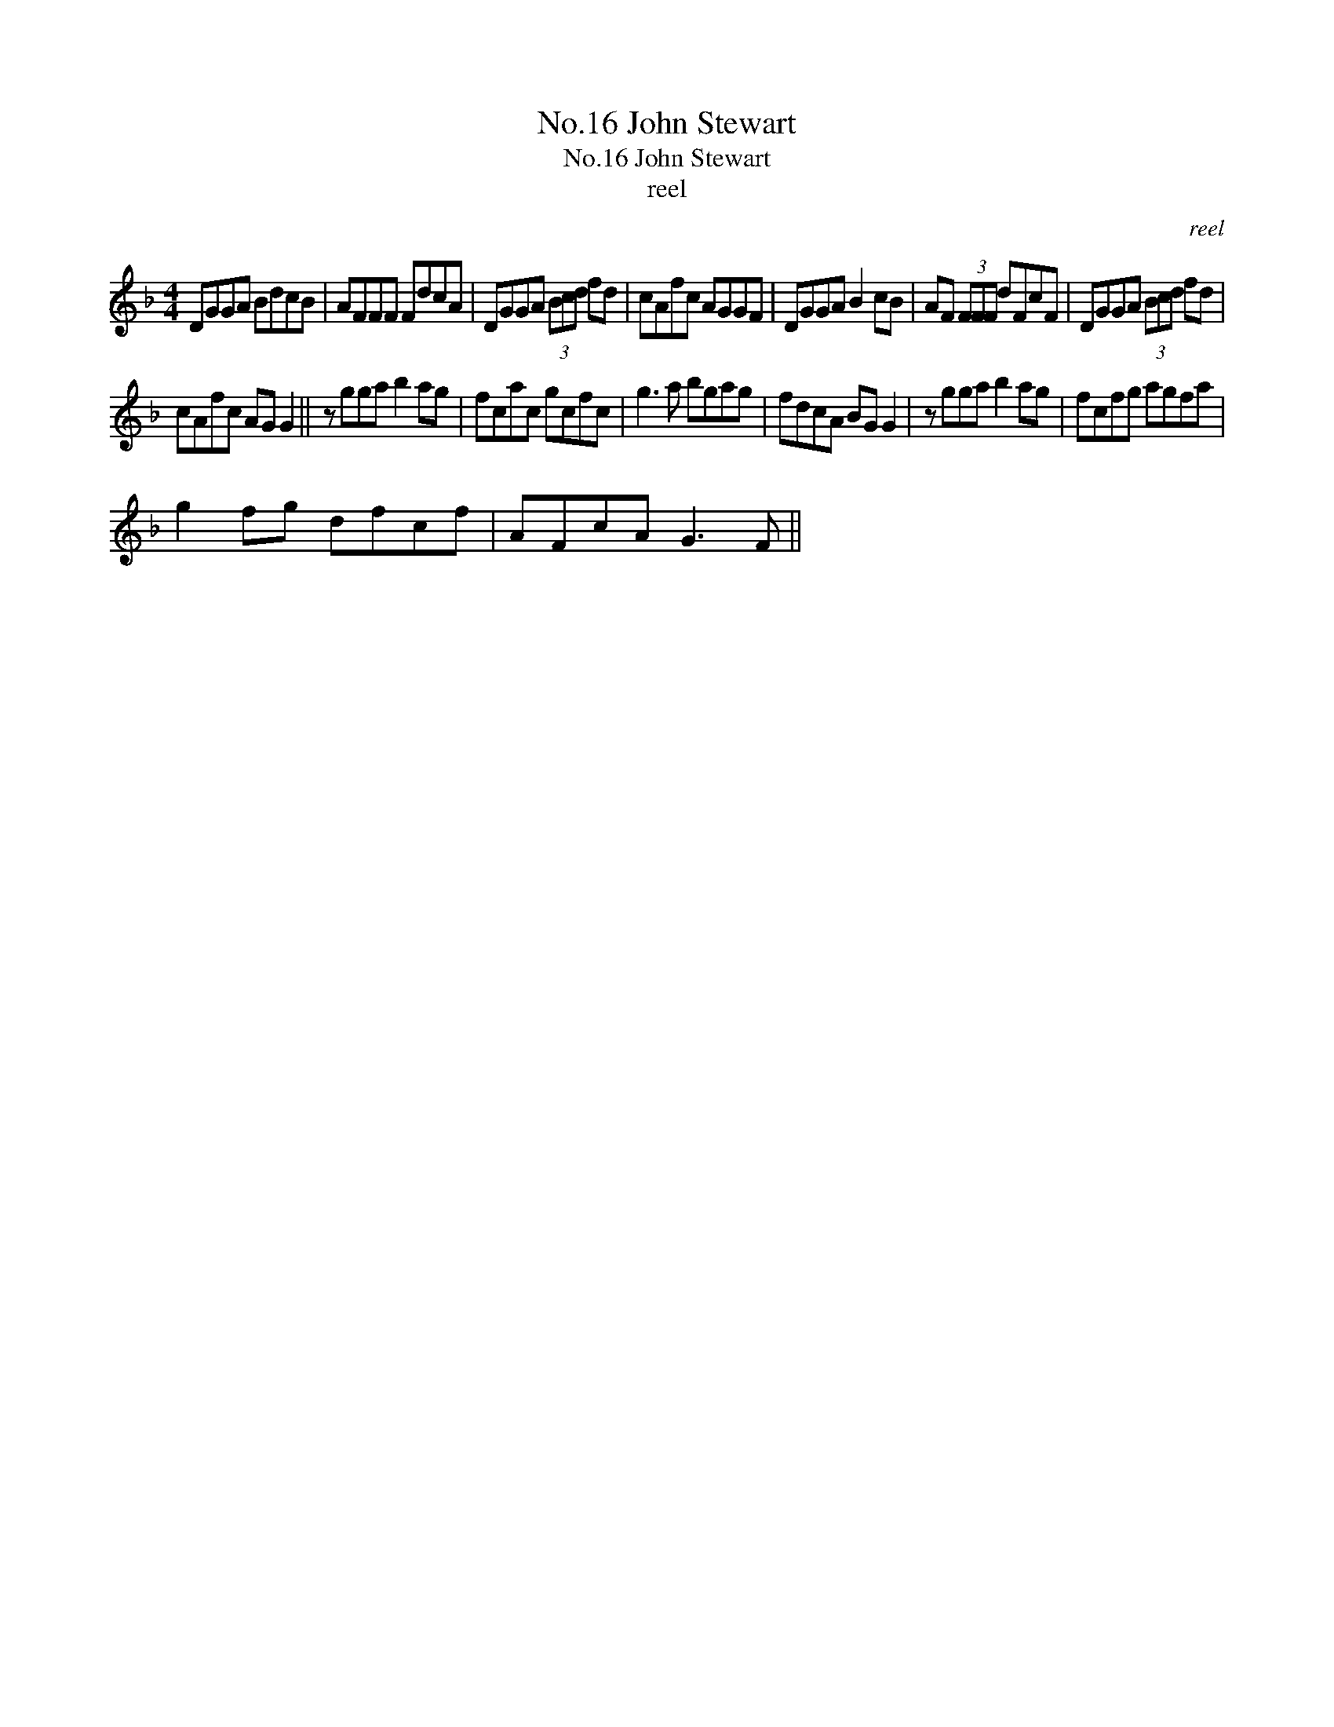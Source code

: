 X:1
T:No.16 John Stewart
T:No.16 John Stewart
T:reel
C:reel
L:1/8
M:4/4
K:F
V:1 treble 
V:1
 DGGA BdcB | AFFF FdcA | DGGA (3Bcd fd | cAfc AGGF | DGGA B2 cB | AF (3FFF dFcF | DGGA (3Bcd fd | %7
 cAfc AG G2 || z gga b2 ag | fcac gcfc | g3 a bgag | fdcA BG G2 | z gga b2 ag | fcfg agfa | %14
 g2 fg dfcf | AFcA G3 F || %16

